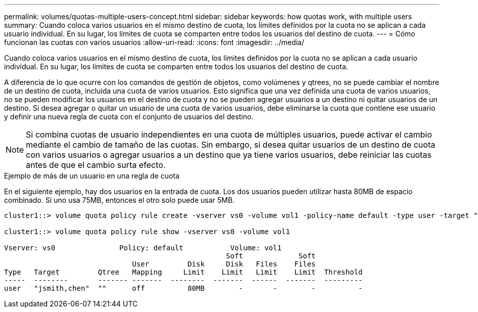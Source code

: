 ---
permalink: volumes/quotas-multiple-users-concept.html 
sidebar: sidebar 
keywords: how quotas work, with multiple users 
summary: Cuando coloca varios usuarios en el mismo destino de cuota, los límites definidos por la cuota no se aplican a cada usuario individual. En su lugar, los límites de cuota se comparten entre todos los usuarios del destino de cuota. 
---
= Cómo funcionan las cuotas con varios usuarios
:allow-uri-read: 
:icons: font
:imagesdir: ../media/


[role="lead"]
Cuando coloca varios usuarios en el mismo destino de cuota, los límites definidos por la cuota no se aplican a cada usuario individual. En su lugar, los límites de cuota se comparten entre todos los usuarios del destino de cuota.

A diferencia de lo que ocurre con los comandos de gestión de objetos, como volúmenes y qtrees, no se puede cambiar el nombre de un destino de cuota, incluida una cuota de varios usuarios. Esto significa que una vez definida una cuota de varios usuarios, no se pueden modificar los usuarios en el destino de cuota y no se pueden agregar usuarios a un destino ni quitar usuarios de un destino. Si desea agregar o quitar un usuario de una cuota de varios usuarios, debe eliminarse la cuota que contiene ese usuario y definir una nueva regla de cuota con el conjunto de usuarios del destino.

[NOTE]
====
Si combina cuotas de usuario independientes en una cuota de múltiples usuarios, puede activar el cambio mediante el cambio de tamaño de las cuotas. Sin embargo, si desea quitar usuarios de un destino de cuota con varios usuarios o agregar usuarios a un destino que ya tiene varios usuarios, debe reiniciar las cuotas antes de que el cambio surta efecto.

====
.Ejemplo de más de un usuario en una regla de cuota
En el siguiente ejemplo, hay dos usuarios en la entrada de cuota. Los dos usuarios pueden utilizar hasta 80MB de espacio combinado. Si uno usa 75MB, entonces el otro solo puede usar 5MB.

[listing]
----
cluster1::> volume quota policy rule create -vserver vs0 -volume vol1 -policy-name default -type user -target "jsmith,chen" -qtree "" -disk-limit 80m

cluster1::> volume quota policy rule show -vserver vs0 -volume vol1

Vserver: vs0               Policy: default           Volume: vol1
                                                    Soft             Soft
                              User         Disk     Disk   Files    Files
Type   Target         Qtree   Mapping     Limit    Limit   Limit    Limit  Threshold
-----  --------       ------- -------  --------  -------  ------  -------  ---------
user   "jsmith,chen"  ""      off          80MB        -       -        -          -
----